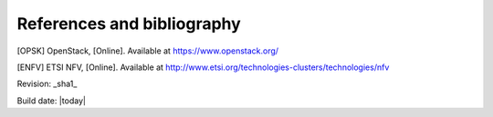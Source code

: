 References and bibliography
===========================

.. [OPSK] OpenStack, [Online]. Available at https://www.openstack.org/
.. [ENFV] ETSI NFV, [Online]. Available at
          http://www.etsi.org/technologies-clusters/technologies/nfv


Revision: _sha1_

Build date: |today|

